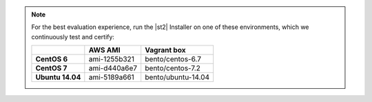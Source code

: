 
.. note:: For the best evaluation experience, run the |st2| Installer on one of these environments, which we continuously test and certify:

    +---------------------+--------------+------------------------------------+
    |                     | **AWS AMI**  |    **Vagrant box**                 |
    +---------------------+--------------+------------------------------------+
    |  **CentOS 6**       | ami-1255b321 |  bento/centos-6.7                  |
    +---------------------+--------------+------------------------------------+
    |  **CentOS 7**       | ami-d440a6e7 |  bento/centos-7.2                  |
    +---------------------+--------------+------------------------------------+
    |  **Ubuntu 14.04**   | ami-5189a661 |  bento/ubuntu-14.04                |
    +---------------------+--------------+------------------------------------+
